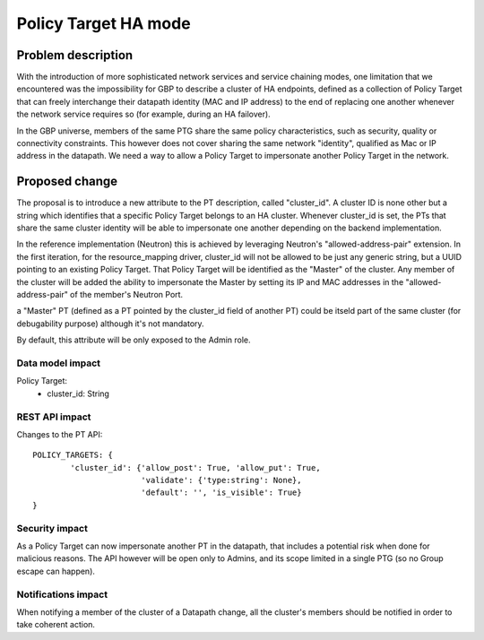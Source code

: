..
 This work is licensed under a Creative Commons Attribution 3.0 Unported
 License.

 http://creativecommons.org/licenses/by/3.0/legalcode

==========================================
Policy Target HA mode
==========================================


Problem description
===================
With the introduction of more sophisticated network services and service chaining
modes, one limitation that we encountered was the impossibility for GBP to describe
a cluster of HA endpoints, defined as a collection of Policy Target that can freely
interchange their datapath identity (MAC and IP address) to the end of replacing
one another whenever the network service requires so (for example, during an HA
failover).

In the GBP universe, members of the same PTG share the same policy characteristics,
such as security, quality or connectivity constraints. This however does not cover
sharing the same network "identity", qualified as Mac or IP address in the datapath.
We need a way to allow a Policy Target to impersonate another Policy Target in the
network.

Proposed change
===============
The proposal is to introduce a new attribute to the PT description, called
"cluster_id". A cluster ID is none other but a string which identifies that a specific
Policy Target belongs to an HA cluster.
Whenever cluster_id is set, the PTs that share the same cluster identity will be
able to impersonate one another depending on the backend implementation.

In the reference implementation (Neutron) this is achieved by leveraging Neutron's
"allowed-address-pair" extension. In the first iteration, for the resource_mapping driver,
cluster_id will not be allowed to be just any generic string, but a UUID pointing
to an existing Policy Target. That Policy Target will be identified as the "Master"
of the cluster. Any member of the cluster will be added the ability to impersonate
the Master by setting its IP and MAC addresses in the "allowed-address-pair" of
the member's Neutron Port.

a "Master" PT (defined as a PT pointed by the cluster_id field of another PT) could
be itseld part of the same cluster (for debugability purpose) although it's not
mandatory.

By default, this attribute will be only exposed to the Admin role.


Data model impact
-----------------

Policy Target:
    * cluster_id: String


REST API impact
---------------

Changes to the PT API::

 POLICY_TARGETS: {
         'cluster_id': {'allow_post': True, 'allow_put': True,
                        'validate': {'type:string': None},
                        'default': '', 'is_visible': True}
 }

Security impact
---------------

As a Policy Target can now impersonate another PT in the datapath, that includes
a potential risk when done for malicious reasons. The API however will be open
only to Admins, and its scope limited in a single PTG (so no Group escape can
happen).

Notifications impact
--------------------

When notifying a member of the cluster of a Datapath change, all the cluster's
members should be notified in order to take coherent action.